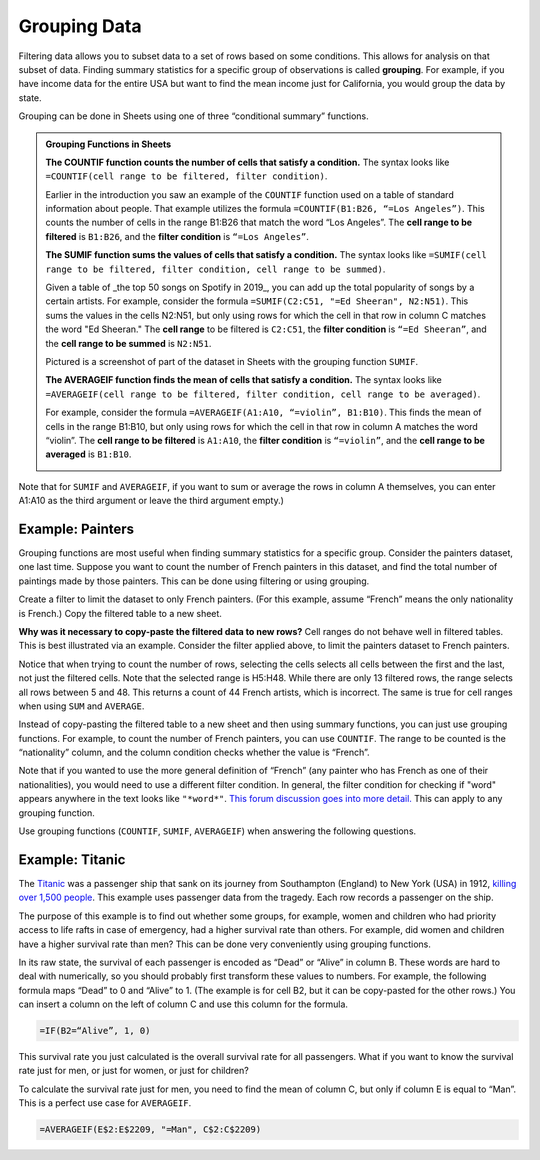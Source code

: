 .. Copyright (C)  Google, Runestone Interactive LLC
   This work is licensed under the Creative Commons Attribution-ShareAlike 4.0
   International License. To view a copy of this license, visit
   http://creativecommons.org/licenses/by-sa/4.0/.


.. _grouping_data:

Grouping Data
=============

Filtering data allows you to subset data to a set of rows based on some
conditions. This allows for analysis on that subset of data. Finding summary
statistics for a specific group of observations is called **grouping**. For
example, if you have income data for the entire USA but want to find the mean
income just for California, you would group the data by state.

Grouping can be done in Sheets using one of three “conditional summary”
functions.


.. admonition:: Grouping Functions in Sheets

   **The COUNTIF function counts the number of cells that satisfy a condition.**
   The syntax looks like ``=COUNTIF(cell range to be filtered, filter
   condition)``.

   Earlier in the introduction you saw an example of the ``COUNTIF`` function 
   used on a table of standard information about people. That example utilizes
   the formula ``=COUNTIF(B1:B26, “=Los Angeles”)``. This counts the number of
   cells in the range B1:B26 that match the word “Los Angeles”. The **cell 
   range to be filtered** is ``B1:B26``, and the **filter condition** is 
   ``“=Los Angeles”``.

   .. image:: figures/table_group_example_2.png
      :align: center
      :alt: A screenshot from Sheets of a table of peoples' information using the COUNT IF grouping function to count how many are from Los Angeles


   **The SUMIF function sums the values of cells that satisfy a condition.** The
   syntax looks like ``=SUMIF(cell range to be filtered, filter condition, cell
   range to be summed)``.

   Given a table of _the top 50 songs on Spotify in 2019_, you can add up the 
   total popularity of songs by a certain artists. For example, consider the 
   formula ``=SUMIF(C2:C51, "=Ed Sheeran", N2:N51)``. This sums the values in
   the cells N2:N51, but only using rows for which the cell in that row in 
   column C matches the word "Ed Sheeran." The **cell range** to be filtered is 
   ``C2:C51``, the **filter condition** is ``“=Ed Sheeran”``, and the **cell 
   range to be summed** is ``N2:N51``.

   Pictured is a screenshot of part of the dataset in Sheets with the grouping
   function ``SUMIF``.

   .. image:: figures/table_sumif_example.png
      :align: center
      :alt: A screenshot from Sheets of a table of peoples' information using the SUM IF grouping function to sum the total income of people from New York City


   **The AVERAGEIF function finds the mean of cells that satisfy a condition.**
   The syntax looks like ``=AVERAGEIF(cell range to be filtered, filter
   condition, cell range to be averaged)``.

   For example, consider the formula ``=AVERAGEIF(A1:A10, “=violin”, B1:B10)``.
   This finds the mean of cells in the range B1:B10, but only using rows for
   which the cell in that row in column A matches the word “violin”. The **cell
   range to be filtered** is ``A1:A10``, the **filter condition** is
   ``“=violin”``, and the **cell range to be averaged** is ``B1:B10``.

   .. image:: figures/table_averageif_example.png
      :align: center
      :alt: A screenshot from Sheets of a table of Spotify's top 50 songs in 2019 using the AVERAGE IF function to average the total popularity of Ed Sheeran's songs


Note that for ``SUMIF`` and ``AVERAGEIF``, if you want to sum or average the
rows in column A themselves, you can enter A1:A10 as the third argument or leave
the third argument empty.)


Example: Painters
-----------------

Grouping functions are most useful when finding summary statistics for a
specific group. Consider the painters dataset, one last time. Suppose you want
to count the number of French painters in this dataset, and find the total
number of paintings made by those painters. This can be done using filtering or
using grouping.

Create a filter to limit the dataset to only French painters. (For this example,
assume “French” means the only nationality is French.) Copy the filtered table
to a new sheet.


.. fillintheblank:: number_of_french_painters

   Use ``COUNT`` on the filtered table to find the number of French painters.
   |blank|

   - :13: Correct
     :15: Incorrect: In this example, “French” means exclusively French.
     :x: Incorrect


.. fillintheblank:: number_of_paintings_by_french_painters

   Use ``SUM`` on the filtered table to find the number of paintings by French
   painters. |blank|

   - :2120: Correct
     :2618: Incorrect: In this example, “French” means exclusively French.
     :x: Incorrect


**Why was it necessary to copy-paste the filtered data to new rows?** Cell
ranges do not behave well in filtered tables. This is best illustrated via an
example. Consider the filter applied above, to limit the painters dataset to
French painters.


.. https://screenshot.googleplex.com/UbHcOGy0exS

.. image:: figures/filtered_index.png
   :align: center
   :alt: A screenshot from Sheets of a painters dataset filtered by nationality and counting the number of French painters


Notice that when trying to count the number of rows, selecting the cells selects
all cells between the first and the last, not just the filtered cells. Note that
the selected range is H5:H48. While there are only 13 filtered rows, the range
selects all rows between 5 and 48. This returns a count of 44 French artists,
which is incorrect. The same is true for cell ranges when using ``SUM`` and
``AVERAGE``.

Instead of copy-pasting the filtered table to a new sheet and then using summary
functions, you can just use grouping functions. For example, to count the number
of French painters, you can use ``COUNTIF``. The range to be counted is the
“nationality” column, and the column condition checks whether the value is
“French”.


.. https://screenshot.googleplex.com/934CkQgWm8q

.. image:: figures/french_painters_using_countif.png
   :align: center
   :alt: A screenshot from Sheets of a painters dataset grouped to count the number of painters whose nationality is French


.. fillintheblank:: number_of_paintings_by_french_painters_using_countif

   Use ``SUMIF`` to find the number of paintings by French painters. |blank|

   - :2120: Correct
     :x: Incorrect


Note that if you wanted to use the more general definition of “French” (any
painter who has French as one of their nationalities), you would need to use a
different filter condition. In general, the filter condition for checking if
"word" appears anywhere in the text looks like ``"*word*"``. `This forum
discussion goes into more detail.`_ This can apply to any grouping function.

Use grouping functions (``COUNTIF``, ``SUMIF``, ``AVERAGEIF``) when answering
the following questions.


.. fillintheblank:: number_of_italian_painters

   How many Italian (only nationality is Italian) painters are in the list?
   |blank|

   - :8: Correct
     :x: Incorrect


.. fillintheblank:: mean_number_of_paintings_by_italian_painters

   What is the mean number of paintings by Italian painters? (Round your answer
   to the nearest whole number.) |blank|

   - :136: Correct
     :x: Incorrect


.. mchoice:: impressionism_vs_romanticism

   Which genre produced more paintings: impressionism or romanticism? (You may
   simplify this by only looking at painters whose only genre is impressionism
   or romanticism.)

   - Impressionism

     + Correct

   - Romanticism

     - Incorrect


.. fillintheblank:: painters_with_multiple_genres

   How many painters were associated with multiple genres? (Hint: Look for
   painters whose "genre" field contains a comma.) |blank|

   - :12: Correct
     :x: Incorrect


Example: Titanic
----------------

The `Titanic`_ was a passenger ship that sank on its journey from Southampton
(England) to New York (USA) in 1912, `killing over 1,500 people`_. This example
uses passenger data from the tragedy. Each row records a passenger on the ship.

.. TODO(raskutti): Embed
   https://docs.google.com/spreadsheets/d/1KsjcplW-ooOEfrYsCRT5lJ4W9LVIzxXPU5V_9F7JE1w/edit#gid=1839270122

The purpose of this example is to find out whether some groups, for example,
women and children who had priority access to life rafts in case of emergency,
had a higher survival rate than others. For example, did women and children have
a higher survival rate than men? This can be done very conveniently using
grouping functions.

In its raw state, the survival of each passenger is encoded as “Dead” or “Alive”
in column B. These words are hard to deal with numerically, so you should
probably first transform these values to numbers. For example, the following
formula maps “Dead” to 0 and “Alive” to 1. (The example is for cell B2, but it
can be copy-pasted for the other rows.) You can insert a column on the left of
column C and use this column for the formula.


.. code-block:: none

   =IF(B2=“Alive”, 1, 0)


.. https://screenshot.googleplex.com/HC8dHA4hZmo

.. image:: figures/titanic_adding_survived_column.png
   :align: center
   :alt: A screenshot from Sheets of a titanic passenger dataset using the IF function to label dead as a 0 and alive as a 1 in a new column called Survived number


.. fillintheblank:: titanic_survival_rate

   What is the survival rate on the Titanic? (Give your answers as a
   percentage, to two decimal places.) |blank| %

   - :32.25: Correct
     :0.32: Remember to give your answer as a percentage.
     :x: Incorrect


This survival rate you just calculated is the overall survival rate for all
passengers. What if you want to know the survival rate just for men, or just for
women, or just for children?

To calculate the survival rate just for men, you need to find the mean of column
C, but only if column E is equal to “Man”. This is a perfect use case for
``AVERAGEIF``.


.. code-block:: none

   =AVERAGEIF(E$2:E$2209, "=Man", C$2:C$2209)


.. https://screenshot.googleplex.com/qUe8Y6LLH0a

.. image:: figures/titanic_men_survival_rate.png
   :align: center
   :alt: A screenshot from Sheets of a titanic passenger dataset using the average function to find the men's survival rate


.. fillintheblank:: titanic_women_survival_rate

   What is the survival rate for women? (Give your answers as a percentage, to
   two decimal places.) |blank| %

   - :75.69: Correct
     :0.76: Remember to give your answer as a percentage.
     :x: Incorrect


.. fillintheblank:: titanic_children_survival_rate

   What is the survival rate for children? (Give your answers as a percentage,
   to two decimal places.) |blank| %

   - :51.61: Correct
     :0.52: Remember to give your answer as a percentage.
     :x: Incorrect


.. shortanswer:: titanic_survival_rate_by_class

   Compare the survival rate across the classes: Crew, Class 3, Class 2, Class
   1. Is this in line with what you expected?


.. _This forum discussion goes into more detail.: https://stackoverflow.com/questions/17152704/google-spreadsheet-count-if-contains-a-string
.. _Titanic: https://en.wikipedia.org/wiki/RMS_Titanic
.. _killing over 1,500 people: https://en.wikipedia.org/wiki/Passengers_of_the_RMS_Titanic